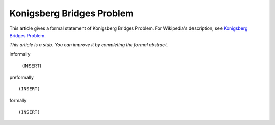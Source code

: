 Konigsberg Bridges Problem
--------------------------

This article gives a formal statement of Konigsberg Bridges Problem.  For Wikipedia's
description, see
`Konigsberg Bridges Problem <https://en.wikipedia.org/wiki/Seven_Bridges_of_K%C3%B6nigsberg>`_.

*This article is a stub. You can improve it by completing
the formal abstract.*

informally

  (INSERT)

preformally ::

  (INSERT)

formally ::

  (INSERT)
